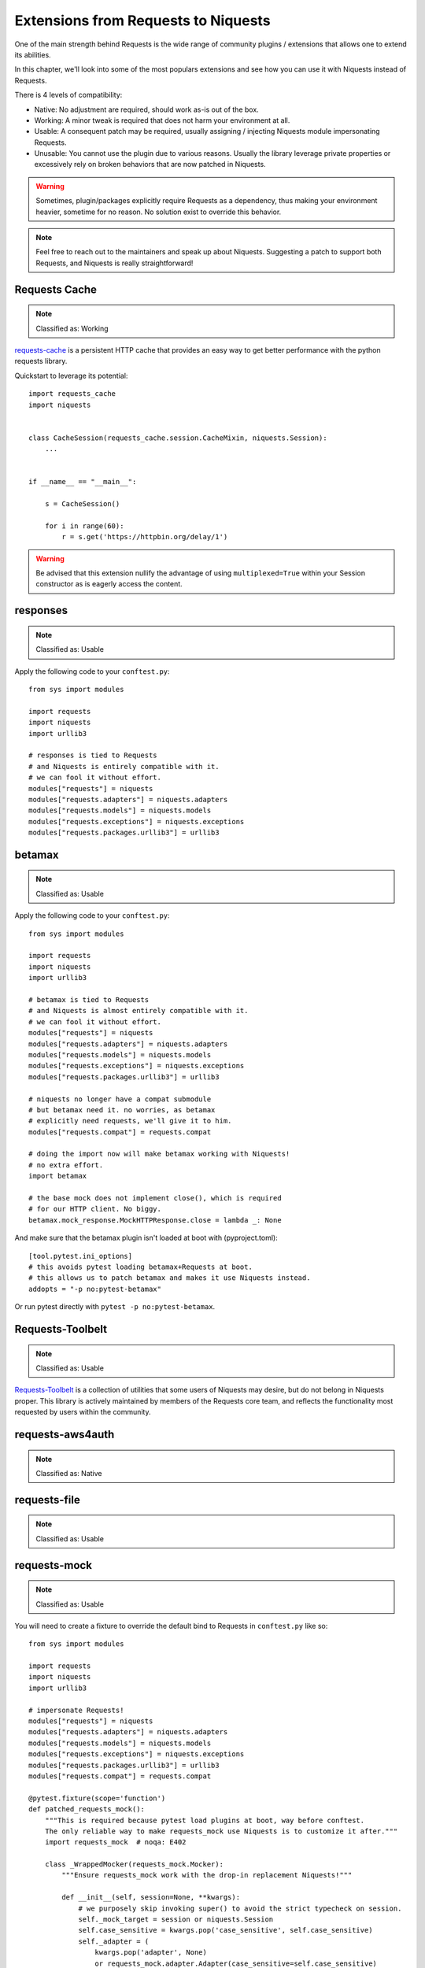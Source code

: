 Extensions from Requests to Niquests
====================================

One of the main strength behind Requests is the wide range of community plugins / extensions that
allows one to extend its abilities.

In this chapter, we'll look into some of the most populars extensions and see how you can use it with Niquests
instead of Requests.

There is 4 levels of compatibility:

- Native: No adjustment are required, should work as-is out of the box.
- Working: A minor tweak is required that does not harm your environment at all.
- Usable: A consequent patch may be required, usually assigning / injecting Niquests module impersonating Requests.
- Unusable: You cannot use the plugin due to various reasons. Usually the library leverage private properties or excessively rely on broken behaviors that are now patched in Niquests.

.. warning:: Sometimes, plugin/packages explicitly require Requests as a dependency, thus making your environment heavier, sometime for no reason. No solution exist to override this behavior.

.. note:: Feel free to reach out to the maintainers and speak up about Niquests. Suggesting a patch to support both Requests, and Niquests is really straightforward!

Requests Cache
--------------

.. note:: Classified as: Working

`requests-cache`_ is a persistent HTTP cache that provides an easy way to get better performance with the python requests library.

.. _requests-cache: https://github.com/requests-cache/requests-cache

Quickstart to leverage its potential::

    import requests_cache
    import niquests


    class CacheSession(requests_cache.session.CacheMixin, niquests.Session):
        ...


    if __name__ == "__main__":

        s = CacheSession()

        for i in range(60):
            r = s.get('https://httpbin.org/delay/1')

.. warning:: Be advised that this extension nullify the advantage of using ``multiplexed=True`` within your Session constructor as is eagerly access the content.

responses
---------

.. note:: Classified as: Usable

Apply the following code to your ``conftest.py``::

    from sys import modules

    import requests
    import niquests
    import urllib3

    # responses is tied to Requests
    # and Niquests is entirely compatible with it.
    # we can fool it without effort.
    modules["requests"] = niquests
    modules["requests.adapters"] = niquests.adapters
    modules["requests.models"] = niquests.models
    modules["requests.exceptions"] = niquests.exceptions
    modules["requests.packages.urllib3"] = urllib3

betamax
-------

.. note:: Classified as: Usable

Apply the following code to your ``conftest.py``::

    from sys import modules

    import requests
    import niquests
    import urllib3

    # betamax is tied to Requests
    # and Niquests is almost entirely compatible with it.
    # we can fool it without effort.
    modules["requests"] = niquests
    modules["requests.adapters"] = niquests.adapters
    modules["requests.models"] = niquests.models
    modules["requests.exceptions"] = niquests.exceptions
    modules["requests.packages.urllib3"] = urllib3

    # niquests no longer have a compat submodule
    # but betamax need it. no worries, as betamax
    # explicitly need requests, we'll give it to him.
    modules["requests.compat"] = requests.compat

    # doing the import now will make betamax working with Niquests!
    # no extra effort.
    import betamax

    # the base mock does not implement close(), which is required
    # for our HTTP client. No biggy.
    betamax.mock_response.MockHTTPResponse.close = lambda _: None

And make sure that the betamax plugin isn't loaded at boot with (pyproject.toml)::

    [tool.pytest.ini_options]
    # this avoids pytest loading betamax+Requests at boot.
    # this allows us to patch betamax and makes it use Niquests instead.
    addopts = "-p no:pytest-betamax"

Or run pytest directly with ``pytest -p no:pytest-betamax``.

Requests-Toolbelt
-----------------

.. note:: Classified as: Usable

`Requests-Toolbelt`_ is a collection of utilities that some users of Niquests may desire,
but do not belong in Niquests proper. This library is actively maintained
by members of the Requests core team, and reflects the functionality most
requested by users within the community.

.. _Requests-Toolbelt: https://toolbelt.readthedocs.io/en/latest/index.html

requests-aws4auth
-----------------

.. note:: Classified as: Native

requests-file
-------------

.. note:: Classified as: Usable

requests-mock
-------------

.. note:: Classified as: Usable

You will need to create a fixture to override the default bind to Requests in ``conftest.py`` like so::

    from sys import modules

    import requests
    import niquests
    import urllib3

    # impersonate Requests!
    modules["requests"] = niquests
    modules["requests.adapters"] = niquests.adapters
    modules["requests.models"] = niquests.models
    modules["requests.exceptions"] = niquests.exceptions
    modules["requests.packages.urllib3"] = urllib3
    modules["requests.compat"] = requests.compat

    @pytest.fixture(scope='function')
    def patched_requests_mock():
        """This is required because pytest load plugins at boot, way before conftest.
        The only reliable way to make requests_mock use Niquests is to customize it after."""
        import requests_mock  # noqa: E402

        class _WrappedMocker(requests_mock.Mocker):
            """Ensure requests_mock work with the drop-in replacement Niquests!"""

            def __init__(self, session=None, **kwargs):
                # we purposely skip invoking super() to avoid the strict typecheck on session.
                self._mock_target = session or niquests.Session
                self.case_sensitive = kwargs.pop('case_sensitive', self.case_sensitive)
                self._adapter = (
                    kwargs.pop('adapter', None)
                    or requests_mock.adapter.Adapter(case_sensitive=self.case_sensitive)
                )

                self._json_encoder = kwargs.pop('json_encoder', None)
                self.real_http = kwargs.pop('real_http', False)
                self._last_send = None

                if kwargs:
                    raise TypeError('Unexpected Arguments: %s' % ', '.join(kwargs))

            def request(self, *args, **kwargs):
                if "headers" not in kwargs:
                    kwargs["headers"] = {}
                if "json" in kwargs and kwargs["json"] is not None:
                    kwargs["headers"]["Content-Type"] = "application/json"
                return self.register_uri(*args, **kwargs)

        with _WrappedMocker() as m:
            yield m

Then, use it as you were used to::

    def test_sometime(patched_requests_mock):
        patched_requests_mock.get("https://example.com/", text="hello world")

.. warning:: This extension load/import Requests at pytest startup.
    Disable the plugin auto-loading first by either passing ``PYTEST_DISABLE_PLUGIN_AUTOLOAD=1`` (in environment)
    or ``pytest -p "no:requests_mock"`` in CLI parameters. You may also append ``-p "no:requests_mock"`` in addopts
    of your pyproject.toml or equivalent.

requests-ntlm
-------------

.. note:: Classified as: Native

requests-unixsocket
-------------------

.. note:: Classified as: Usable

requests-futures
----------------

.. warning:: Classified as: Unusable

This project is no longer required for you! Niquests ships with native asyncio support.
Furthermore, you may leverage multiplexing to optimize your HTTP calls at will.

requests-kerberos
-----------------

.. note:: Classified as: Native

Nothing change from your previous code::

    >>> import niquests
    >>> from requests_kerberos import HTTPKerberosAuth
    >>> r = niquests.get("http://example.org", auth=HTTPKerberosAuth())

The ``HTTPKerberosAuth`` can be used natively without patch.

requests-pkcs12
---------------

.. note:: Classified as: Native

requests-ntlm3
--------------

.. note:: Classified as: Native

requests-gssapi
---------------

.. note:: Classified as: Native

Requests-OAuthlib
-----------------

.. note:: Classified as: Working

`requests-oauthlib`_ makes it possible to do the OAuth dance from Niquests
automatically. This is useful for the large number of websites that use OAuth
to provide authentication. It also provides a lot of tweaks that handle ways
that specific OAuth providers differ from the standard specifications.

.. _requests-oauthlib: https://requests-oauthlib.readthedocs.io/en/latest/

Please patch your program as follow::

    import niquests
    from oauthlib.oauth2 import BackendApplicationClient
    import requests_oauthlib

    requests_oauthlib.OAuth2Session.__bases__ = (niquests.Session,)

    client_id = "xxxxxxxxxxxxxxxxxxxxxxxxxxx"
    client_secret = "xxxxxxxxxxxxxxxxxxxxxxxxxxx"
    token_url = 'https://api.github.com/token'

    if __name__ == "__main__":
        client = BackendApplicationClient(client_id=client_id)
        sample = requests_oauthlib.OAuth2Session(client=client)

        token = sample.fetch_token(token_url, client_secret=client_secret)

The key element to be considered is ``requests_oauthlib.OAuth2Session.__bases__ = (niquests.Session,)``.
You may apply it to ``requests_oauthlib.OAuth1Session`` too.

